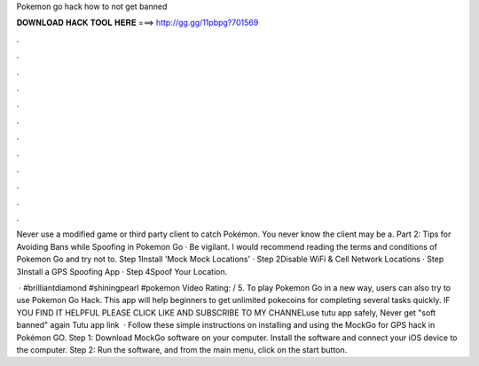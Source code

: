 Pokemon go hack how to not get banned



𝐃𝐎𝐖𝐍𝐋𝐎𝐀𝐃 𝐇𝐀𝐂𝐊 𝐓𝐎𝐎𝐋 𝐇𝐄𝐑𝐄 ===> http://gg.gg/11pbpg?701569



.



.



.



.



.



.



.



.



.



.



.



.

Never use a modified game or third party client to catch Pokémon. You never know the client may be a. Part 2: Tips for Avoiding Bans while Spoofing in Pokemon Go · Be vigilant. I would recommend reading the terms and conditions of Pokemon Go and try not to. Step 1Install 'Mock Mock Locations' · Step 2Disable WiFi & Cell Network Locations · Step 3Install a GPS Spoofing App · Step 4Spoof Your Location.

 · #brilliantdiamond #shiningpearl #pokemon Video Rating: / 5. To play Pokemon Go in a new way, users can also try to use Pokemon Go Hack. This app will help beginners to get unlimited pokecoins for completing several tasks quickly. IF YOU FIND IT HELPFUL PLEASE CLICK LIKE AND SUBSCRIBE TO MY CHANNELuse tutu app safely, Never get "soft banned" again Tutu app link  · Follow these simple instructions on installing and using the MockGo for GPS hack in Pokémon GO. Step 1: Download MockGo software on your computer. Install the software and connect your iOS device to the computer. Step 2: Run the software, and from the main menu, click on the start button.
